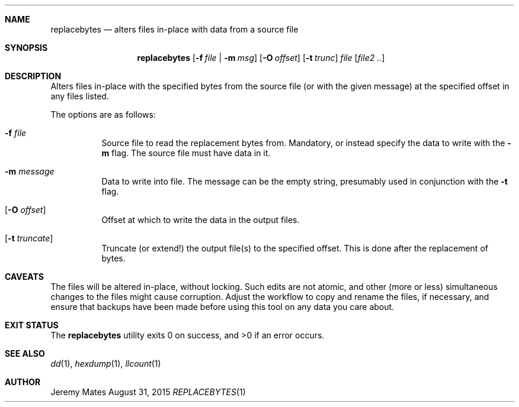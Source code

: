 .Dd August 31, 2015
.Dt REPLACEBYTES 1
.Ds
.Sh NAME
.Nm replacebytes
.Nd alters files in-place with data from a source file
.Sh SYNOPSIS
.Nm
.Bk -words
.Op Fl f Ar file | Fl m Ar msg
.Op Fl O Ar offset
.Op Fl t Ar trunc
.Ar file
.Op Ar file2 ..
.Ek
.Sh DESCRIPTION
Alters files in-place with the specified bytes from the source file (or
with the given message) at the specified offset in any files listed.
.Pp
The options are as follows:
.Bl -tag -width Ds
.It Fl f Ar file
Source file to read the replacement bytes from. Mandatory, or instead
specify the data to write with the
.Fl m
flag. The source file must have data in it.
.It Fl m Ar message
Data to write into file. The message can be the empty string, presumably
used in conjunction with the
.Fl t
flag.
.It Op Fl O Ar offset
Offset at which to write the data in the output files.
.It Op Fl t Ar truncate
Truncate (or extend!) the output file(s) to the specified offset. This
is done after the replacement of bytes.
.El
.Sh CAVEATS
The files will be altered in-place, without locking. Such edits are not
atomic, and other (more or less) simultaneous changes to the files might
cause corruption. Adjust the workflow to copy and rename the files, if
necessary, and ensure that backups have been made before using this tool
on any data you care about.
.Sh EXIT STATUS
.Ex -std replacebytes
.Sh SEE ALSO
.Xr dd 1 ,
.Xr hexdump 1 ,
.Xr llcount 1
.Sh AUTHOR
Jeremy Mates
